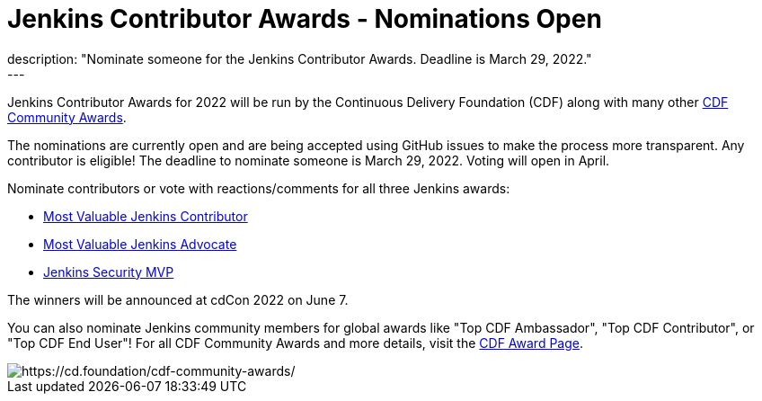 = Jenkins Contributor Awards - Nominations Open
:page-tags: awards, jenkins, cdcon
:page-author: cdfoundation
:page-opengraph: ../../images/images/post-images/2022/jenkins-awards-2022.png
description: "Nominate someone for the Jenkins Contributor Awards. Deadline is March 29, 2022."
---
Jenkins Contributor Awards for 2022 will be run by the Continuous Delivery Foundation (CDF) along with many other link:https://cd.foundation/cdf-community-awards/[CDF Community Awards].

The nominations are currently open and are being accepted using GitHub issues to make the process more transparent.
Any contributor is eligible!
The deadline to nominate someone is March 29, 2022.
Voting will open in April.

Nominate contributors or vote with reactions/comments for all three Jenkins awards:

* link:https://github.com/cdfoundation/foundation/issues/366[Most Valuable Jenkins Contributor]
* link:https://github.com/cdfoundation/foundation/issues/368[Most Valuable Jenkins Advocate]
* link:https://github.com/cdfoundation/foundation/issues/367[Jenkins Security MVP]

The winners will be announced at cdCon 2022 on June 7.

You can also nominate Jenkins community members for global awards like "Top CDF Ambassador", "Top CDF Contributor", or "Top CDF End User"!
For all CDF Community Awards and more details, visit the link:https://cd.foundation/cdf-community-awards/[CDF Award Page].

image::/images/images/post-images/2022/jenkins-awards-2022.png[https://cd.foundation/cdf-community-awards/]
